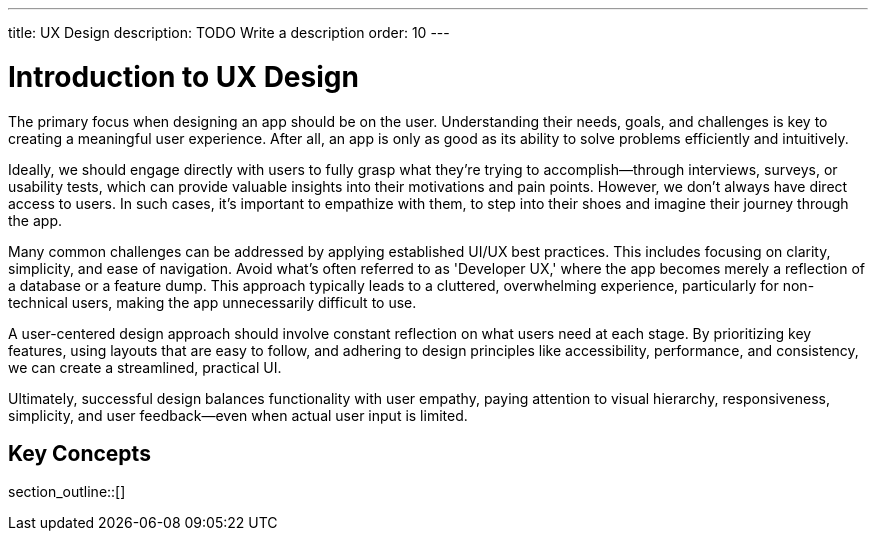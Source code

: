 ---
title: UX Design
description: TODO Write a description
order: 10
---


= Introduction to UX Design

The primary focus when designing an app should be on the user. Understanding their needs, goals, and challenges is key to creating a meaningful user experience. After all, an app is only as good as its ability to solve problems efficiently and intuitively.

Ideally, we should engage directly with users to fully grasp what they're trying to accomplish—through interviews, surveys, or usability tests, which can provide valuable insights into their motivations and pain points. However, we don't always have direct access to users. In such cases, it's important to empathize with them, to step into their shoes and imagine their journey through the app.

Many common challenges can be addressed by applying established UI/UX best practices. This includes focusing on clarity, simplicity, and ease of navigation. Avoid what's often referred to as 'Developer UX,' where the app becomes merely a reflection of a database or a feature dump. This approach typically leads to a cluttered, overwhelming experience, particularly for non-technical users, making the app unnecessarily difficult to use.

A user-centered design approach should involve constant reflection on what users need at each stage. By prioritizing key features, using layouts that are easy to follow, and adhering to design principles like accessibility, performance, and consistency, we can create a streamlined, practical UI.

Ultimately, successful design balances functionality with user empathy, paying attention to visual hierarchy, responsiveness, simplicity, and user feedback—even when actual user input is limited.


== Key Concepts

section_outline::[]
